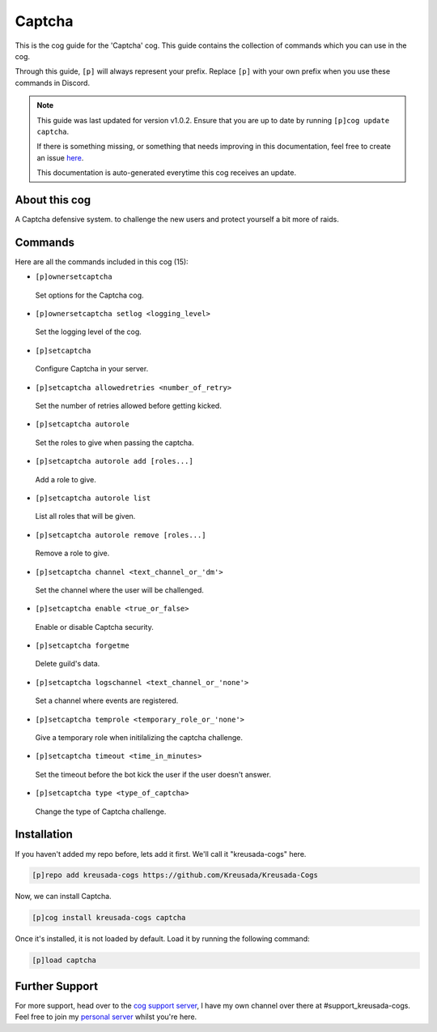 .. _captcha:

=======
Captcha
=======

This is the cog guide for the 'Captcha' cog. This guide
contains the collection of commands which you can use in the cog.

Through this guide, ``[p]`` will always represent your prefix. Replace
``[p]`` with your own prefix when you use these commands in Discord.

.. note::

    This guide was last updated for version v1.0.2. Ensure
    that you are up to date by running ``[p]cog update captcha``.

    If there is something missing, or something that needs improving
    in this documentation, feel free to create an issue `here <https://github.com/Kreusada/Kreusada-Cogs/issues>`_.

    This documentation is auto-generated everytime this cog receives an update.

--------------
About this cog
--------------

A Captcha defensive system. to challenge the new users and protect yourself a bit more of
raids.

--------
Commands
--------

Here are all the commands included in this cog (15):

* ``[p]ownersetcaptcha``
 Set options for the Captcha cog.
* ``[p]ownersetcaptcha setlog <logging_level>``
 Set the logging level of the cog.
* ``[p]setcaptcha``
 Configure Captcha in your server.
* ``[p]setcaptcha allowedretries <number_of_retry>``
 Set the number of retries allowed before getting kicked.
* ``[p]setcaptcha autorole``
 Set the roles to give when passing the captcha.
* ``[p]setcaptcha autorole add [roles...]``
 Add a role to give.
* ``[p]setcaptcha autorole list``
 List all roles that will be given.
* ``[p]setcaptcha autorole remove [roles...]``
 Remove a role to give.
* ``[p]setcaptcha channel <text_channel_or_'dm'>``
 Set the channel where the user will be challenged.
* ``[p]setcaptcha enable <true_or_false>``
 Enable or disable Captcha security.
* ``[p]setcaptcha forgetme``
 Delete guild's data.
* ``[p]setcaptcha logschannel <text_channel_or_'none'>``
 Set a channel where events are registered.
* ``[p]setcaptcha temprole <temporary_role_or_'none'>``
 Give a temporary role when initilalizing the captcha challenge.
* ``[p]setcaptcha timeout <time_in_minutes>``
 Set the timeout before the bot kick the user if the user doesn't answer.
* ``[p]setcaptcha type <type_of_captcha>``
 Change the type of Captcha challenge.

------------
Installation
------------

If you haven't added my repo before, lets add it first. We'll call it
"kreusada-cogs" here.

.. code-block:: ini

    [p]repo add kreusada-cogs https://github.com/Kreusada/Kreusada-Cogs

Now, we can install Captcha.

.. code-block:: ini

    [p]cog install kreusada-cogs captcha

Once it's installed, it is not loaded by default. Load it by running the following
command:

.. code-block:: ini

    [p]load captcha

---------------
Further Support
---------------

For more support, head over to the `cog support server <https://discord.gg/GET4DVk>`_,
I have my own channel over there at #support_kreusada-cogs. Feel free to join my
`personal server <https://discord.gg/JmCFyq7>`_ whilst you're here.
